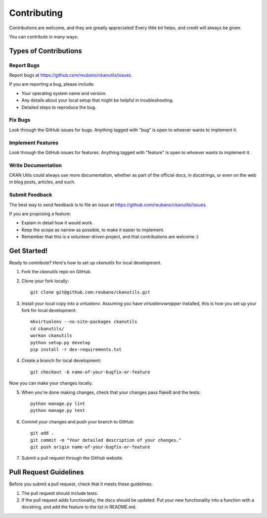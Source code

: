 ============
Contributing
============

Contributions are welcome, and they are greatly appreciated! Every
little bit helps, and credit will always be given.

You can contribute in many ways:

Types of Contributions
----------------------

Report Bugs
~~~~~~~~~~~

Report bugs at https://github.com/reubano/ckanutils/issues.

If you are reporting a bug, please include:

* Your operating system name and version.
* Any details about your local setup that might be helpful in troubleshooting.
* Detailed steps to reproduce the bug.

Fix Bugs
~~~~~~~~

Look through the GitHub issues for bugs. Anything tagged with "bug"
is open to whoever wants to implement it.

Implement Features
~~~~~~~~~~~~~~~~~~

Look through the GitHub issues for features. Anything tagged with "feature"
is open to whoever wants to implement it.

Write Documentation
~~~~~~~~~~~~~~~~~~~

CKAN Utils could always use more documentation, whether as part of the
official docs, in docstrings, or even on the web in blog posts, articles, and such.

Submit Feedback
~~~~~~~~~~~~~~~

The best way to send feedback is to file an issue at https://github.com/reubano/ckanutils/issues.

If you are proposing a feature:

* Explain in detail how it would work.
* Keep the scope as narrow as possible, to make it easier to implement.
* Remember that this is a volunteer-driven project, and that contributions
  are welcome :)

Get Started!
------------

Ready to contribute? Here's how to set up `ckanutils` for local development.

1. Fork the `ckanutils` repo on GitHub.
2. Clone your fork locally::

    git clone git@github.com:reubano/ckanutils.git

3. Install your local copy into a `virtualenv`. Assuming you have `virtualenvwrapper` installed, this is how you set up your fork for local development::

    mkvirtualenv --no-site-packages ckanutils
    cd ckanutils/
    workon ckanutils
    python setup.py develop
    pip install -r dev-requirements.txt

4. Create a branch for local development::

    git checkout -b name-of-your-bugfix-or-feature

Now you can make your changes locally.

5. When you're done making changes, check that your changes pass flake8 and the tests::

    python manage.py lint
    python manage.py test

6. Commit your changes and push your branch to GitHub::

    git add .
    git commit -m "Your detailed description of your changes."
    git push origin name-of-your-bugfix-or-feature

7. Submit a pull request through the GitHub website.

Pull Request Guidelines
-----------------------

Before you submit a pull request, check that it meets these guidelines:

1. The pull request should include tests.
2. If the pull request adds functionality, the docs should be updated. Put
   your new functionality into a function with a docstring, and add the
   feature to the list in README.md.
